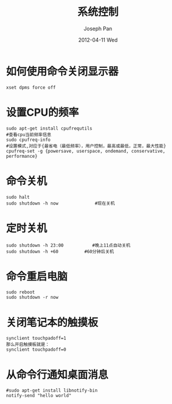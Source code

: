 #+TITLE:     系统控制
#+AUTHOR:    Joseph Pan
#+EMAIL:     cs.wzpan@gmail.com
#+DATE:      2012-04-11 Wed
#+DESCRIPTION: Ubuntu 系统控制命令
#+KEYWORDS: Ubuntu 
#+LANGUAGE:  en
#+OPTIONS:   H:3 num:t toc:t \n:nil @:t ::t |:t ^:t -:t f:t *:t <:t
#+INFOJS_OPT: view:nil toc:nil ltoc:t mouse:underline buttons:0 path:http://orgmode.org/org-info.js
#+EXPORT_SELECT_TAGS: export
#+EXPORT_EXCLUDE_TAGS: noexport
#+LINK_UP:   ./ubuntu_index.html

* 如何使用命令关闭显示器
  #+begin_example
  xset dpms force off
  #+end_example

* 设置CPU的频率
  #+begin_example
  sudo apt-get install cpufrequtils
  #查看cpu当前频率信息
  sudo cpufreq-info 
  #设置模式,对应于{最省电（最低频率），用户控制，最高或最低，正常，最大性能} 
  cpufreq-set -g {powersave, userspace, ondemand, conservative, performance}
  #+end_example

* 命令关机
  #+begin_example
  sudo halt
  sudo shutdown -h now              #现在关机
  #+end_example

* 定时关机
  #+begin_example
  sudo shutdown -h 23:00           #晚上11点自动关机
  sudo shutdown -h +60          #60分钟后关机
  #+end_example

* 命令重启电脑
  #+begin_example
  sudo reboot
  sudo shutdown -r now
  #+end_example
  
* 关闭笔记本的触摸板
  #+begin_example
  synclient touchpadoff=1
  那么开启触摸板就是：
  synclient touchpadoff=0
  #+end_example

* 从命令行通知桌面消息
  #+begin_example
  #sudo apt-get install libnotify-bin
  notify-send "hello world"  
  #+end_example
